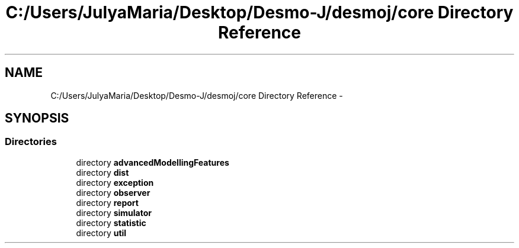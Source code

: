 .TH "C:/Users/JulyaMaria/Desktop/Desmo-J/desmoj/core Directory Reference" 3 "Wed Dec 4 2013" "Version 1.0" "Desmo-J" \" -*- nroff -*-
.ad l
.nh
.SH NAME
C:/Users/JulyaMaria/Desktop/Desmo-J/desmoj/core Directory Reference \- 
.SH SYNOPSIS
.br
.PP
.SS "Directories"

.in +1c
.ti -1c
.RI "directory \fBadvancedModellingFeatures\fP"
.br
.ti -1c
.RI "directory \fBdist\fP"
.br
.ti -1c
.RI "directory \fBexception\fP"
.br
.ti -1c
.RI "directory \fBobserver\fP"
.br
.ti -1c
.RI "directory \fBreport\fP"
.br
.ti -1c
.RI "directory \fBsimulator\fP"
.br
.ti -1c
.RI "directory \fBstatistic\fP"
.br
.ti -1c
.RI "directory \fButil\fP"
.br
.in -1c
